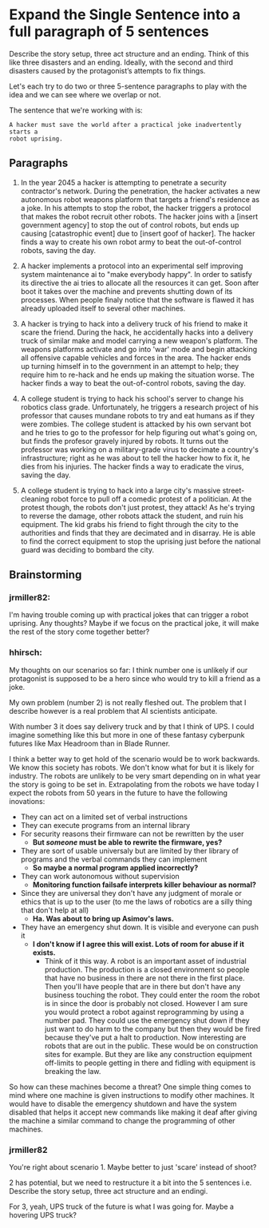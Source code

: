 * Expand the Single Sentence into a full paragraph of 5 sentences

Describe the story setup, three act structure and an ending. Think of this like
three disasters and an ending. Ideally, with the second and third disasters
caused by the protagonist’s attempts to fix things.


Let's each try to do two or three 5-sentence paragraphs to play with the idea
and we can see where we overlap or not.

The sentence that we're working with is:

=A hacker must save the world after a practical joke inadvertently starts a
robot uprising.=

** Paragraphs

1. In the year 2045 a hacker is attempting to penetrate a security contractor's
   network. During the penetration, the hacker activates a new autonomous robot
   weapons platform that targets a friend's residence as a joke. In his attempts
   to stop the robot, the hacker triggers a protocol that makes the robot
   recruit other robots. The hacker joins with a [insert government agency] to
   stop the out of control robots, but ends up causing [catastrophic event] due
   to [insert goof of hacker]. The hacker finds a way to create his own robot
   army to beat the out-of-control robots, saving the day.
 
2. A hacker implements a protocol into an experimental self improving system
   maintenance ai to "make everybody happy". In order to satisfy its directive
   the ai tries to allocate all the resources it can get. Soon after boot it
   takes over the machine and prevents shutting down of its processes. When
   people finaly notice that the software is flawed it has already uploaded
   itself to several other machines.

3. A hacker is trying to hack into a delivery truck of his friend to make it
   scare the friend. During the hack, he accidentally hacks into a delivery
   truck of similar make and model carrying a new weapon's platform. The weapons
   platforms activate and go into 'war' mode and begin attacking all offensive
   capable vehicles and forces in the area. The hacker ends up turning himself
   in to the government in an attempt to help; they require him to re-hack and
   he ends up making the situation worse. The hacker finds a way to beat the
   out-of-control robots, saving the day.

4. A college student is trying to hack his school's server to change his
   robotics class grade. Unfortunately, he triggers a research project of his
   professor that causes mundane robots to try and eat humans as if they were
   zombies. The college student is attacked by his own servant bot and he tries
   to go to the professor for help figuring out what's going on, but finds the
   profesor gravely injured by robots. It turns out the professor was working on
   a military-grade virus to decimate a country's infrastructure; right as he
   was about to tell the hacker how to fix it, he dies from his injuries. The
   hacker finds a way to eradicate the virus, saving the day.

5. A college student is trying to hack into a large city's massive
   street-cleaning robot force to pull off a comedic protest of a politician. At
   the protest though, the robots don't just protest, they attack! As he's
   trying to reverse the damage, other robots attack the student, and ruin his
   equipment. The kid grabs his friend to fight through the city to the
   authorities and finds that they are decimated and in disarray. He is able to
   find the correct equipment to stop the uprising just before the national
   guard was deciding to bombard the city.

** Brainstorming

*** jrmiller82:

I'm having trouble coming up with practical jokes that can trigger a robot
uprising.  Any thoughts?  Maybe if we focus on the practical joke, it will
make the rest of the story come together better?

*** hhirsch:

My thoughts on our scenarios so far: I think number one is unlikely if our
protagonist is supposed to be a hero since who would try to kill a friend as
a joke.

My own problem (number 2) is not really fleshed out. The problem that I
describe however is a real problem that AI scientists anticipate.

With number 3 it does say delivery truck and by that I think of UPS. I could
imagine something like this but more in one of these fantasy cyberpunk
futures like Max Headroom than in Blade Runner. 

I think a better way to get hold of the scenario would be to work backwards.
We know this society has robots. We don't know what for but it is likely for
industry. The robots are unlikely to be very smart depending on in what year
the story is going to be set in. Extrapolating from the robots we have today
I expect the robots from 50 years in the future to have the following
inovations: 

- They can act on a limited set of verbal instructions
- They can execute programs from an internal library
- For security reasons their firmware can not be rewritten by the user
  - *But /someone/ must be able to rewrite the firmware, yes?* 
- They are sort of usable universaly but are limited by ther library of programs
  and the verbal commands they can implement
  - *So maybe a normal program applied incorrectly?*
- They can work autonomous without supervision
  - *Monitoring function failsafe interprets killer behaviour as normal?*
- Since they are universal they don't have any judgment of morale or ethics
  that is up to the user (to me the laws of robotics are a silly thing that
  don't help at all)
  - *Ha. Was about to bring up Asimov's laws.*
- They have an emergency shut down. It is visible and everyone can push it
  - *I don't know if I agree this will exist. Lots of room for abuse if it
    exists.*
    - Think of it this way. A robot is an important asset of industrial production. 
      The production is a closed environment so people that have no business in there
      are not there in the first place. Then you'll have people that are in there
      but don't have any business touching the robot. They could enter the room the
      robot is in since the door is probably not closed. However I am sure you would
      protect a robot against reprogramming by using a number pad. They could use the
      emergency shut down if they just want to do harm to the company but then they
      would be fired because they've put a halt to production. Now interesting are 
      robots that are out in the public. These would be on construction sites for
      example. But they are like any construction equipment off-limits to people
      getting in there and fidling with equipment is breaking the law.

So how can these machines become a threat?  One simple thing comes to mind
where one machine is given instructions to modify other machines. It would
have to disable the emergency shutdown and have the system disabled that
helps it accept new commands like making it deaf after giving the machine a
similar command to change the programming of other machines.

*** jrmiller82

You're right about scenario 1. Maybe better to just 'scare' instead of shoot?

2 has potential, but we need to restructure it a bit into the 5 sentences
i.e. Describe the story setup, three act structure and an endingi.  

For 3, yeah, UPS truck of the future is what I was going for.  Maybe a
hovering UPS truck?

